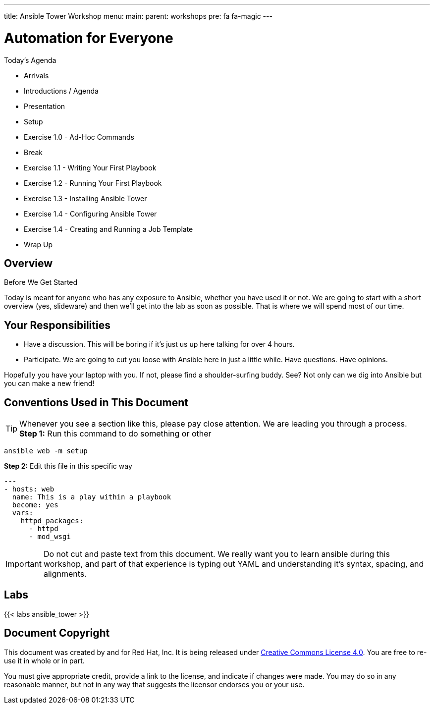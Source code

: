 ---
title: Ansible Tower Workshop
menu:
  main:
    parent: workshops
    pre: fa fa-magic
---

:domain_name: redhatgov.io
:workshop_prefix: company-name
:tower_url: https://{workshop_prefix}.*student_number*.{domain_name}
:ssh_url: https://{workshop_prefix}.*student_number*.{domain_name}/wetty/ssh/ec2-user

:icons: font
:iconsdir: http://people.redhat.com/~jduncan/images/icons
:imagesdir: /workshops/ansible_tower/images


= Automation for Everyone



.Today's Agenda

- Arrivals
- Introductions / Agenda
- Presentation
- Setup
- Exercise 1.0 - Ad-Hoc Commands
- Break
- Exercise 1.1 - Writing Your First Playbook
- Exercise 1.2 - Running Your First Playbook
- Exercise 1.3 - Installing Ansible Tower
- Exercise 1.4 - Configuring Ansible Tower
- Exercise 1.4 - Creating and Running a Job Template
- Wrap Up



.Before We Get Started


== Overview

Today is meant for anyone who has any exposure to Ansible, whether you have used it or not. We are going to start with a short overview (yes, slideware) and then we'll get into the lab as soon as possible. That is where we will spend most of our time.

== Your Responsibilities

* Have a discussion. This will be boring if it's just us up here talking for over 4 hours.
* Participate. We are going to cut you loose with Ansible here in just a little while. Have questions. Have opinions.

Hopefully you have your laptop with you. If not, please find a shoulder-surfing buddy. See? Not only can we dig into Ansible but you can make a new friend!


== Conventions Used in This Document

[TIP]
.Whenever you see a section like this, please pay close attention.  We are leading you through a process.


*Step 1:* Run this command to do something or other

[source,bash]
----
ansible web -m setup
----

*Step 2:* Edit this file in this specific way

[source,bash]
----
---
- hosts: web
  name: This is a play within a playbook
  become: yes
  vars:
    httpd_packages:
      - httpd
      - mod_wsgi
----

[IMPORTANT]
Do not cut and paste text from this document.  We really want you to learn ansible during this workshop,
and part of that experience is typing out YAML and understanding it's syntax, spacing, and alignments.



== Labs

{{< labs ansible_tower >}}


== Document Copyright

This document was created by and for Red Hat, Inc. It is being released under link:https://creativecommons.org/licenses/by/4.0/[Creative Commons License 4.0]. You are free to re-use it in whole or in part.

You must give appropriate credit, provide a link to the license, and indicate if changes were made. You may do so in any reasonable manner, but not in any way that suggests the licensor endorses you or your use.
